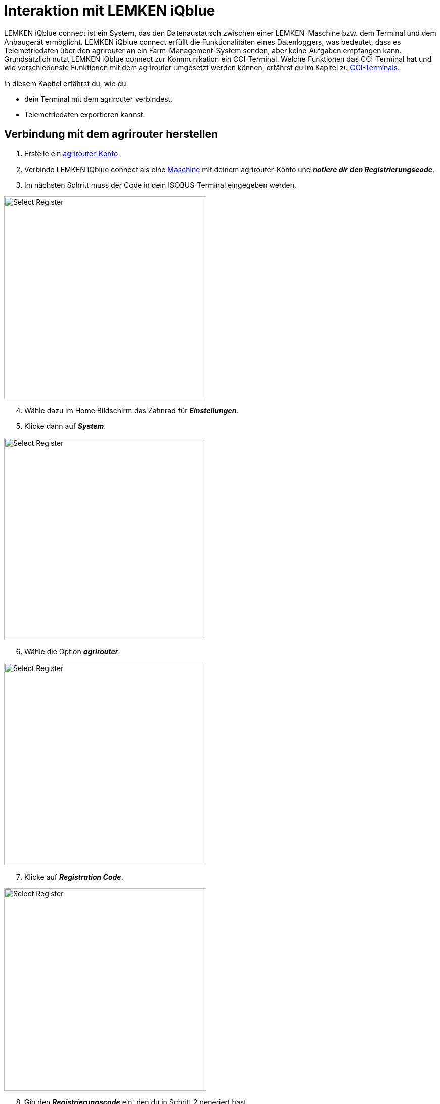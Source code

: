 
= Interaktion mit LEMKEN iQblue

LEMKEN iQblue connect ist ein System, das den Datenaustausch zwischen einer LEMKEN-Maschine bzw. dem Terminal und dem Anbaugerät ermöglicht. LEMKEN iQblue connect erfüllt die Funktionalitäten eines Datenloggers, was bedeutet, dass es Telemetriedaten über den agrirouter an ein Farm-Management-System senden, aber keine Aufgaben empfangen kann. Grundsätzlich nutzt LEMKEN iQblue connect zur Kommunikation ein CCI-Terminal. Welche Funktionen das CCI-Terminal hat und wie verschiedenste Funktionen mit dem agrirouter umgesetzt werden können, erfährst du im Kapitel zu xref:interactive_agrirouter/cci-terminals.adoc#cci-terminals[CCI-Terminals].

In diesem Kapitel erfährst du, wie du:

* dein Terminal mit dem agrirouter verbindest.
* Telemetriedaten exportieren kannst.

== Verbindung mit dem agrirouter herstellen
. Erstelle ein link:https://manual.agrirouter.com/de/manual/latest/account.html#benutzerkonto-erstellen[agrirouter-Konto, window="_blank"].
. Verbinde LEMKEN iQblue connect als eine link:https://manual.agrirouter.com/de/manual/latest/endpoint.html#connect-machine[Maschine] mit deinem agrirouter-Konto und *_notiere dir den Registrierungscode_*.
. Im nächsten Schritt muss der Code in dein ISOBUS-Terminal eingegeben werden.


[.float-group]
--
[.right]
image::interactive_agrirouter/lemken/lemken-connect-agrirouter-1-de.png[Select Register, 400]

[start=4]
. Wähle dazu im Home Bildschirm das Zahnrad für *_Einstellungen_*.
. Klicke dann auf *_System_*.
--

[.float-group]
--
[.left]
image::interactive_agrirouter/lemken/lemken-connect-agrirouter-2-de.png[Select Register, 400]

[start=6]
. Wähle die Option *_agrirouter_*.
--

[.float-group]
--
[.right]
image::interactive_agrirouter/lemken/lemken-connect-agrirouter-3-de.png[Select Register, 400]

[start=7]
. Klicke auf *_Registration Code_*.
--

[.float-group]
--
[.left]
image::interactive_agrirouter/lemken/lemken-connect-agrirouter-4-de.png[Select Register, 400]

[start=8]
. Gib den *_Registrierungscode_* ein, den du in Schritt 2 generiert hast.
--

[.float-group]
--
[.right]
image::interactive_agrirouter/lemken/lemken-connect-agrirouter-5-de.png[Select Register, 400]

[start=9]
. Erscheint der *_grüne Haken_*, ist dein Terminal mit deinem agrirouter verbunden.
--

== Export von Telemetriedaten
Um Telemetriedaten und IST-Applikationskarten von LEMKEN iQblue über den agrirouter an dein Farm-Management System zu senden, muss nichts weiter getan werden. LEMKEN iQblue sendet die Daten automatisch an den agrirouter. Um zu bestimmten, an welche Endpunkte LEMKEN iQblue Daten sendet, musst du eine link:https://manual.agrirouter.com/de/manual/latest/routing.html[Route, window="_blank"] in deinem agrirouter-Konto einrichten.